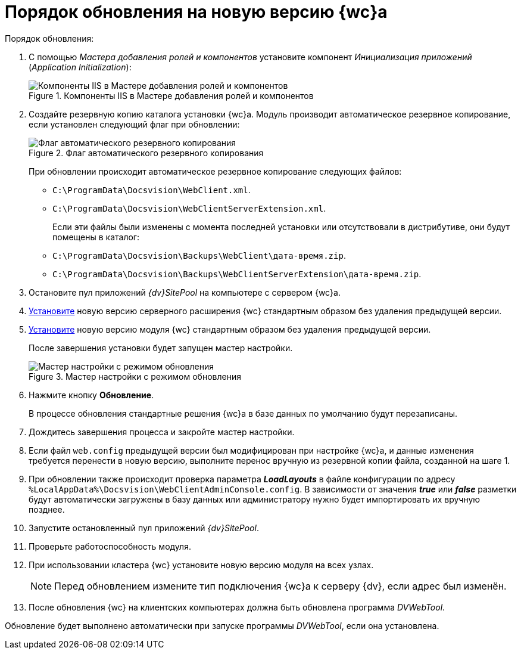 = Порядок обновления на новую версию {wc}а

.Порядок обновления:
. С помощью _Мастера добавления ролей и компонентов_ установите компонент _Инициализация приложений_ (_Application Initialization_):
+
.Компоненты IIS в Мастере добавления ролей и компонентов
image::app-init.png[Компоненты IIS в Мастере добавления ролей и компонентов]
+
[#backup]
. Создайте резервную копию каталога установки {wc}а. Модуль производит автоматическое резервное копирование, если установлен следующий флаг при обновлении:
+
.Флаг автоматического резервного копирования
image::install-server-location.png[Флаг автоматического резервного копирования]
+
При обновлении происходит автоматическое резервное копирование следующих файлов:
+
* `C:\ProgramData\Docsvision\WebClient.xml`.
* `C:\ProgramData\Docsvision\WebClientServerExtension.xml`.
+
Если эти файлы были изменены с момента последней установки или отсутствовали в дистрибутиве, они будут помещены в каталог:
+
* `C:\ProgramData\Docsvision\Backups\WebClient\дата-время.zip`.
* `C:\ProgramData\Docsvision\Backups\WebClientServerExtension\дата-время.zip`.
+
. Остановите пул приложений _{dv}SitePool_ на компьютере с сервером {wc}а.
. xref:webclient:admin:install-server.adoc[Установите] новую версию серверного расширения {wc} стандартным образом без удаления предыдущей версии.
. xref:webclient:admin:update-webc.adoc[Установите] новую версию модуля {wc} стандартным образом без удаления предыдущей версии.
+
После завершения установки будет запущен мастер настройки.
+
.Мастер настройки с режимом обновления
image::config-master-update.png[Мастер настройки с режимом обновления]
+
. Нажмите кнопку *Обновление*.
+
В процессе обновления стандартные решения {wc}а в базе данных по умолчанию будут перезаписаны.
+
. Дождитесь завершения процесса и закройте мастер настройки.
. Если файл `web.config` предыдущей версии был модифицирован при настройке {wc}а, и данные изменения требуется перенести в новую версию, выполните перенос вручную из резервной копии файла, созданной на шаге 1.
. При обновлении также происходит проверка параметра *_LoadLayouts_* в файле конфигурации по адресу `%LocalAppData%\Docsvision\WebClientAdminConsole.config`. В зависимости от значения *_true_* или *_false_* разметки будут автоматически загружены в базу данных или администратору нужно будет импортировать их вручную позднее.
. Запустите остановленный пул приложений _{dv}SitePool_.
. Проверьте работоспособность модуля.
. При использовании кластера {wc} установите новую версию модуля на всех узлах.
+
NOTE: Перед обновлением измените тип подключения {wc}а к серверу {dv}, если адрес был изменён.
+
. После обновления {wc} на клиентских компьютерах должна быть обновлена программа _DVWebTool_.

Обновление будет выполнено автоматически при запуске программы _DVWebTool_, если она установлена.